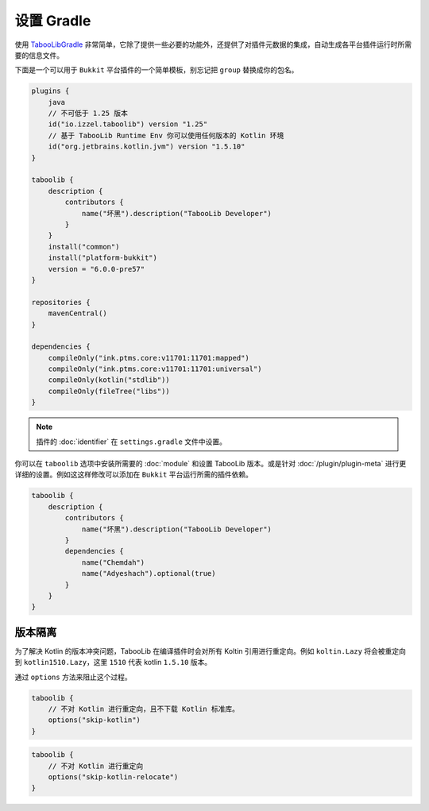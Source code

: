 ===========
设置 Gradle
===========

使用 `TabooLibGradle <https://github.com/TabooLib/taboolib-gradle-plugin>`_ 非常简单，它除了提供一些必要的功能外，还提供了对插件元数据的集成，自动生成各平台插件运行时所需要的信息文件。

下面是一个可以用于 ``Bukkit`` 平台插件的一个简单模板，别忘记把 ``group`` 替换成你的包名。

.. code-block:: kotlin

    plugins {
        java
        // 不可低于 1.25 版本
        id("io.izzel.taboolib") version "1.25"
        // 基于 TabooLib Runtime Env 你可以使用任何版本的 Kotlin 环境
        id("org.jetbrains.kotlin.jvm") version "1.5.10"
    }

    taboolib {
        description {
            contributors {
                name("坏黑").description("TabooLib Developer")
            }
        }
        install("common")
        install("platform-bukkit")
        version = "6.0.0-pre57"
    }

    repositories {
        mavenCentral()
    }

    dependencies {
        compileOnly("ink.ptms.core:v11701:11701:mapped")
        compileOnly("ink.ptms.core:v11701:11701:universal")
        compileOnly(kotlin("stdlib"))
        compileOnly(fileTree("libs"))
    }

.. note::

    插件的 :doc:`identifier` 在 ``settings.gradle`` 文件中设置。

你可以在 ``taboolib`` 选项中安装所需要的 :doc:`module` 和设置 TabooLib 版本。或是针对 :doc:`/plugin/plugin-meta` 进行更详细的设置。例如这这样修改可以添加在 ``Bukkit`` 平台运行所需的插件依赖。

.. code-block:: kotlin

    taboolib {
        description {
            contributors {
                name("坏黑").description("TabooLib Developer")
            }
            dependencies {
                name("Chemdah")
                name("Adyeshach").optional(true)
            }
        }
    }

版本隔离
~~~~~~~~

为了解决 Kotlin 的版本冲突问题，TabooLib 在编译插件时会对所有 Koltin 引用进行重定向。例如 ``koltin.Lazy`` 将会被重定向到 ``kotlin1510.Lazy``，这里 ``1510`` 代表 kotlin ``1.5.10`` 版本。

通过 ``options`` 方法来阻止这个过程。

.. code-block:: kotlin

    taboolib {
        // 不对 Kotlin 进行重定向，且不下载 Kotlin 标准库。
        options("skip-kotlin")
    }
    
.. code-block:: kotlin

    taboolib {
        // 不对 Kotlin 进行重定向
        options("skip-kotlin-relocate")
    }
